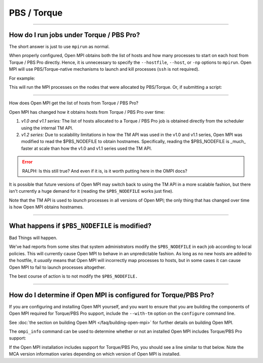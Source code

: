PBS / Torque
============

.. JMS How can I create a TOC just for this page here at the top?

/////////////////////////////////////////////////////////////////////////

.. _faq-tm-support-label:

How do I run jobs under Torque / PBS Pro?
-----------------------------------------

The short answer is just to use ``mpirun`` as normal.

When properly configured, Open MPI obtains both the list of hosts and
how many processes to start on each host from Torque / PBS Pro
directly.  Hence, it is unnecessary to specify the ``--hostfile``,
``--host``, or ``-np`` options to ``mpirun``.  Open MPI will use
PBS/Torque-native mechanisms to launch and kill processes (``ssh`` is
not required).

For example:

.. code-block:: sh
   :linenos:

   # Allocate a PBS job with 4 nodes
   shell$ qsub -I -lnodes=4

   # Now run an Open MPI job on all the nodes allocated by PBS/Torque
   shell$ mpirun my_mpi_application

This will run the MPI processes on the nodes that were allocated by
PBS/Torque.  Or, if submitting a script:

.. code-block:: sh
   :linenos:

   shell$ cat my_script.sh
   #!/bin/sh
   mpirun my_mpi_application
   shell$ qsub -l nodes=4 my_script.sh

/////////////////////////////////////////////////////////////////////////

How does Open MPI get the list of hosts from Torque / PBS Pro?

Open MPI has changed how it obtains hosts from Torque / PBS Pro over
time:

#. *v1.0 and v1.1 series:* The list of hosts allocated to a Torque /
   PBS Pro job is obtained directly from the scheduler using the
   internal TM API.

#. *v1.2 series:* Due to scalability limitations in how the TM API was
   used in the v1.0 and v1.1 series, Open MPI was modified to read the
   $PBS_NODEFILE to obtain hostnames.  Specifically, reading the
   $PBS_NODEFILE is _much_ faster at scale than how the v1.0 and v1.1
   series used the TM API.

.. error:: RALPH: Is this still true?  And even if it is, is it worth
           putting here in the OMPI docs?

It is possible that future versions of Open MPI may switch back to
using the TM API in a more scalable fashion, but there isn't currently
a huge demand for it (reading the ``$PBS_NODEFILE`` works just fine).

Note that the TM API is used to *launch* processes in all versions of
Open MPI; the only thing that has changed over time is how Open MPI
obtains hostnames.

/////////////////////////////////////////////////////////////////////////

What happens if ``$PBS_NODEFILE`` is modified?
----------------------------------------------

Bad Things will happen.

We've had reports from some sites that system administrators modify
the ``$PBS_NODEFILE`` in each job according to local policies.  This
will currently cause Open MPI to behave in an unpredictable fashion.
As long as no new hosts are added to the hostfile, it *usually* means
that Open MPI will incorrectly map processes to hosts, but in some
cases it can cause Open MPI to fail to launch processes altogether.

The best course of action is to not modify the ``$PBS_NODEFILE.``

/////////////////////////////////////////////////////////////////////////

How do I determine if Open MPI is configured for Torque/PBS Pro?
----------------------------------------------------------------

If you are configuring and installing Open MPI yourself, and you want
to ensure that you are building the components of Open MPI required for
Torque/PBS Pro support, include the ``--with-tm`` option on the ``configure``
command line.

See :doc:`the section on building Open MPI </faq/building-open-mpi>`
for further details on building Open MPI.

The ``ompi_info`` command can be used to determine whether or not an
installed Open MPI includes Torque/PBS Pro support:

.. code-block::
   :linenos:

   shell$ ompi_info | grep ras

If the Open MPI installation includes support for Torque/PBS Pro, you
should see a line similar to that below. Note the MCA version
information varies depending on which version of Open MPI is
installed.

.. code-block::
   :linenos:

       MCA ras: tm (MCA v2.1.0, API v2.0.0, Component v3.0.0)
